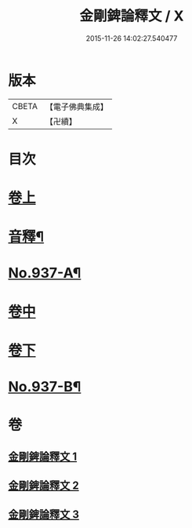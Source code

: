 #+TITLE: 金剛錍論釋文 / X
#+DATE: 2015-11-26 14:02:27.540477
* 版本
 |     CBETA|【電子佛典集成】|
 |         X|【卍續】    |

* 目次
* [[file:KR6d0181_001.txt::001-0568c4][卷上]]
* [[file:KR6d0181_001.txt::0578a4][音釋¶]]
* [[file:KR6d0181_001.txt::0578a6][No.937-A¶]]
* [[file:KR6d0181_002.txt::002-0578a17][卷中]]
* [[file:KR6d0181_003.txt::003-0588a4][卷下]]
* [[file:KR6d0181_003.txt::0597c1][No.937-B¶]]
* 卷
** [[file:KR6d0181_001.txt][金剛錍論釋文 1]]
** [[file:KR6d0181_002.txt][金剛錍論釋文 2]]
** [[file:KR6d0181_003.txt][金剛錍論釋文 3]]
